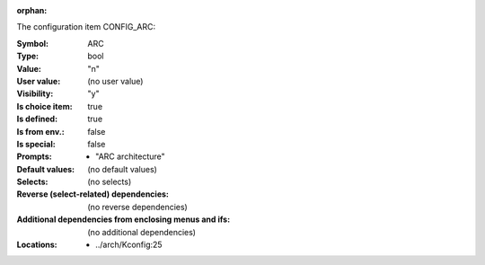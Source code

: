:orphan:

.. title:: ARC

.. option:: CONFIG_ARC:
.. _CONFIG_ARC:

The configuration item CONFIG_ARC:

:Symbol:           ARC
:Type:             bool
:Value:            "n"
:User value:       (no user value)
:Visibility:       "y"
:Is choice item:   true
:Is defined:       true
:Is from env.:     false
:Is special:       false
:Prompts:

 *  "ARC architecture"
:Default values:
 (no default values)
:Selects:
 (no selects)
:Reverse (select-related) dependencies:
 (no reverse dependencies)
:Additional dependencies from enclosing menus and ifs:
 (no additional dependencies)
:Locations:
 * ../arch/Kconfig:25